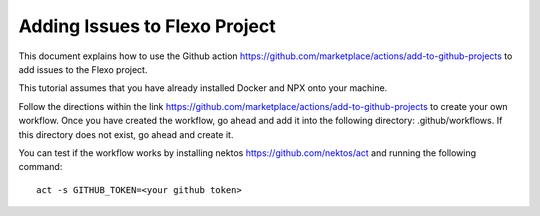 Adding Issues to Flexo Project
==========================================

This document explains how to use the Github action https://github.com/marketplace/actions/add-to-github-projects to add
issues to the Flexo project.

This tutorial assumes that you have already installed Docker and NPX onto your machine.

Follow the directions within the link https://github.com/marketplace/actions/add-to-github-projects to create your own workflow. Once
you have created the workflow, go ahead and add it into the following directory: .github/workflows. If this directory does not exist,
go ahead and create it.

You can test if the workflow works by installing nektos https://github.com/nektos/act and running the following command:
::
    act -s GITHUB_TOKEN=<your github token>

